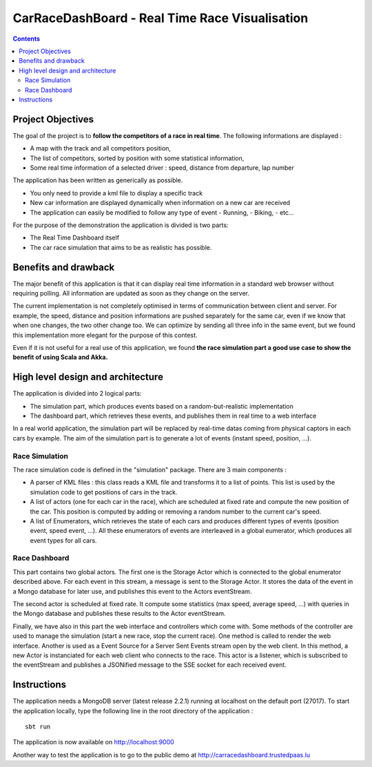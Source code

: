 ===============================================
CarRaceDashBoard - Real Time Race Visualisation
===============================================

.. contents::

Project Objectives
~~~~~~~~~~~~~~~~~

The goal of the project is to **follow the competitors of a race in real time**.
The following informations are displayed :

- A map with the track and all competitors position,
- The list of competitors, sorted by position with some statistical information,
- Some real time information of a selected driver : speed, distance from departure, lap number

The application has been written as generically as possible. 

- You only need to provide a kml file to display a specific track
- New car information are displayed dynamically when information on a new
  car are received
- The application can easily be modified to follow any type of event
  - Running,
  - Biking,
  - etc...

For the purpose of the demonstration the application is divided is two parts:

- The Real Time Dashboard itself
- The car race simulation that aims to be as realistic has possible.

Benefits and drawback
~~~~~~~~~~~~~~~~~~~~

The major benefit of this application is that it can display real time information in a standard web browser
without requiring polling. All information are updated as soon as they change on the server.

The current implementation is not completely optimised in terms of communication between client and server.
For example, the speed, distance and position informations are pushed separately for the same car, even if
we know that when one changes, the two other change too. We can optimize by sending all three info in the same
event, but we found this implementation more elegant for the purpose of this contest.

Even if it is not useful for a real use of this application, we found **the race simulation part a good use case
to show the benefit of using Scala and Akka.**

High level design and architecture
~~~~~~~~~~~~~~~~~~~~~~~~~~~~~~~~~~

The application is divided into 2 logical parts:

- The simulation part, which produces events based on a random-but-realistic implementation
- The dashboard part, which retrieves these events, and publishes them in real time to a web interface

In a real world application, the simulation part will be replaced by real-time datas coming from physical captors in each cars by example. The aim of the simulation part is to generate a lot of events (instant speed, position, ...).


Race Simulation
---------------

The race simulation code is defined in the "simulation" package. 
There are 3 main components : 

- A parser of KML files : this class reads a KML file and transforms it to a list of points. This list is used by the simulation code to get positions of cars in the track.
- A list of actors (one for each car in the race), which are scheduled at fixed rate and compute the new position of the car. This position is computed by adding or removing a random number to the current car's speed.
- A list of Enumerators, which retrieves the state of each cars and produces different types of events (position event, speed event, ...). All these enumerators of events are interleaved in a global eumerator, which produces all event types for all cars.

Race Dashboard
--------------

This part contains two global actors. The first one is the Storage Actor which is connected to the global enumerator described above. For each event in this stream, a message is sent to the Storage Actor. It stores the data of the event in a Mongo database for later use, and publishes this event to the Actors eventStream.

The second actor is scheduled at fixed rate. It compute some statistics (max speed, average speed, ...) with queries in the Mongo database and publishes these results to the Actor eventStream.

Finally, we have also in this part the web interface and controllers which come with. Some methods of the controller are used to manage the simulation (start a new race, stop the current race). One method is called to render the web interface. Another is used as a Event Source for a Server Sent Events stream open by the web client. In this method, a new Actor is instanciated for each web client who connects to the race. This actor is a listener, which is subscribed to the eventStream and publishes a JSONified message to the SSE socket for each received event.

Instructions
~~~~~~~~~~~~

The application needs a MongoDB  server (latest release 2.2.1) running at localhost on the default port (27017).
To start the application locally, type the following line in the root directory of the application : ::

  sbt run

The application is now available on http://localhost:9000

Another way to test the application is to go to the public demo at http://carracedashboard.trustedpaas.lu